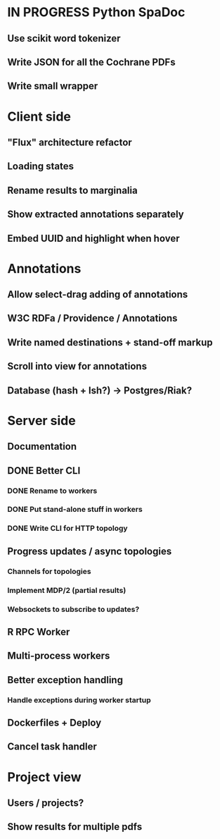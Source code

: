 * IN PROGRESS Python SpaDoc
** Use scikit word tokenizer
** Write JSON for all the Cochrane PDFs
** Write small wrapper
* Client side
** "Flux" architecture refactor
** Loading states
** Rename results to marginalia
** Show extracted annotations separately
** Embed UUID and highlight when hover
* Annotations
** Allow select-drag adding of annotations
** W3C RDFa / Providence / Annotations
** Write named destinations + stand-off markup
** Scroll into view for annotations
** Database (hash + lsh?) -> Postgres/Riak?
* Server side
** Documentation
** DONE Better CLI
*** DONE Rename to workers
*** DONE Put stand-alone stuff in workers
*** DONE Write CLI for HTTP topology
** Progress updates / async topologies
*** Channels for topologies
*** Implement MDP/2 (partial results)
*** Websockets to subscribe to updates?
** R RPC Worker
** Multi-process workers
** Better exception handling
*** Handle exceptions during worker startup
** Dockerfiles + Deploy
** Cancel task handler
* Project view
** Users / projects?
** Show results for multiple pdfs
